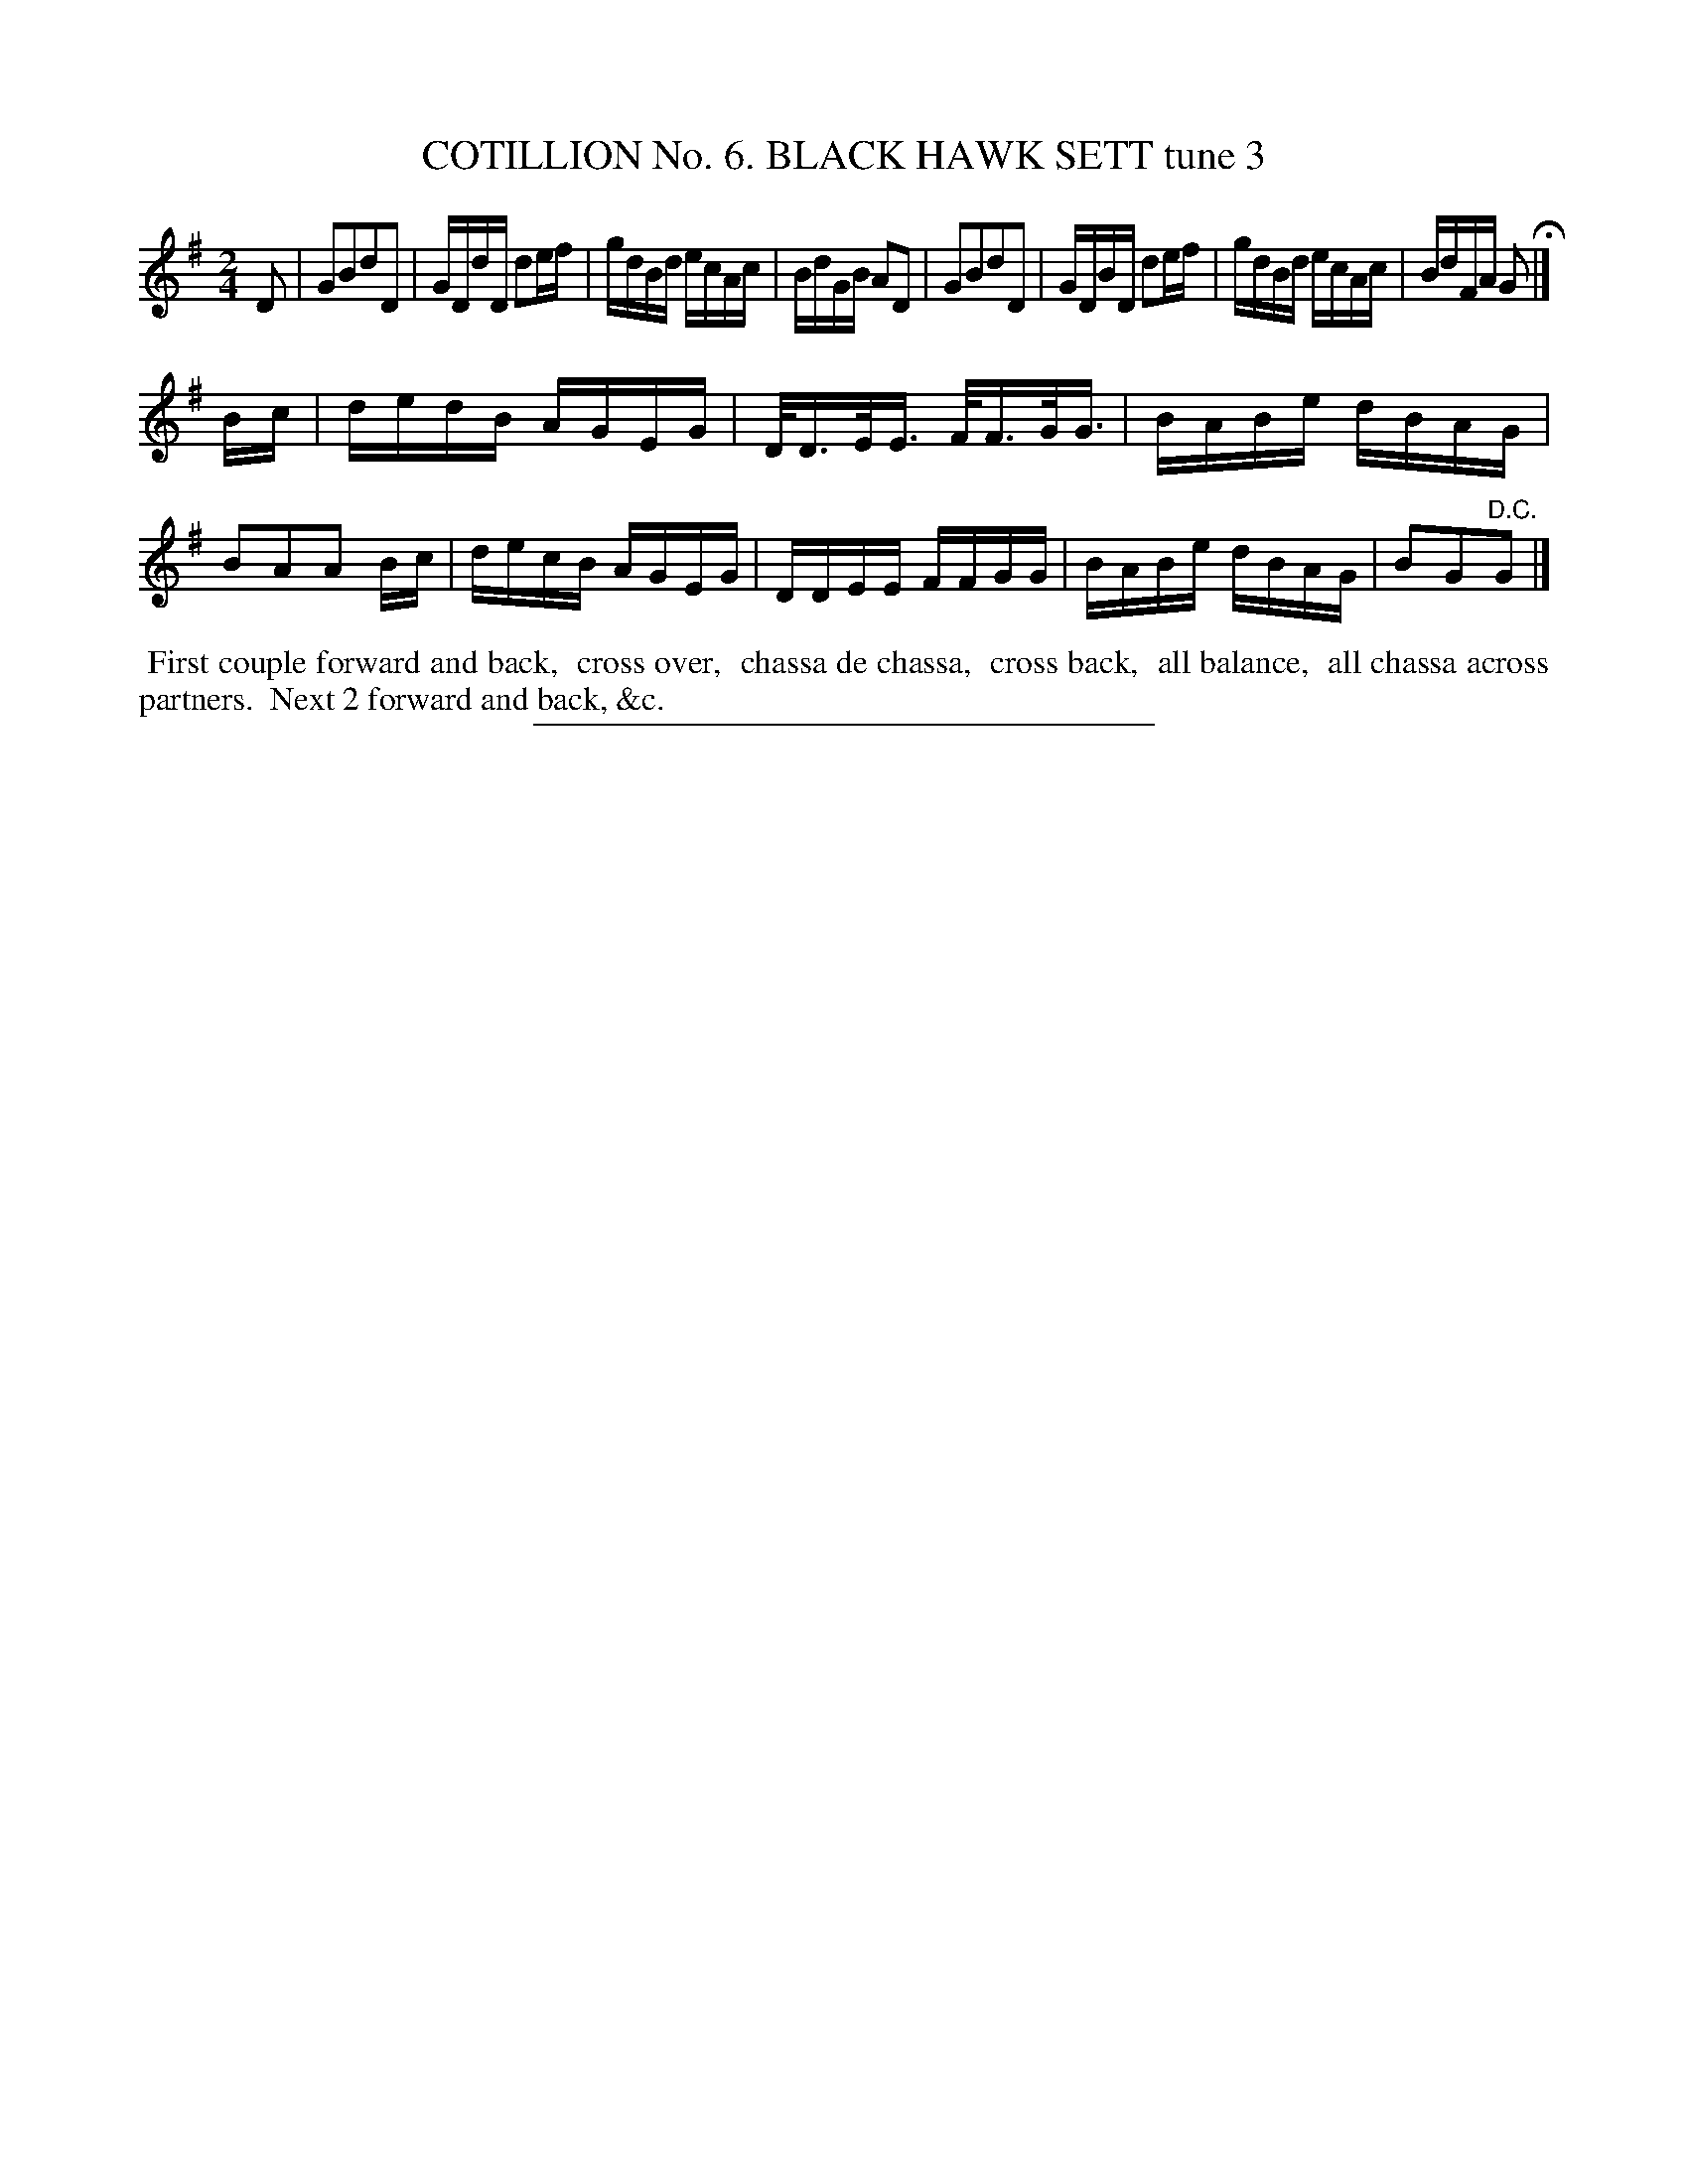 X: 30883
T: COTILLION No. 6. BLACK HAWK SETT tune 3
%R: reel
B: Elias Howe "The Musician's Companion" Part 3 1844 p.88 #3
S: http://imslp.org/wiki/The_Musician's_Companion_(Howe,_Elias)
Z: 2015 John Chambers <jc:trillian.mit.edu>
N: Shortened last note in strain 1 to fix the rhythm.
M: 2/4
L: 1/16
K: G
% - - - - - - - - - - - - - - - - - - - - - - - - - - - - -
D2 |\
G2B2d2D2 | GDdD d2ef | gdBd ecAc | BdGB A2D2 |\
G2B2d2D2 | GDBD d2ef | gdBd ecAc | BdFA G2 H|]
Bc |\
dedB AGEG | D<DE<E F<FG<G | BABe dBAG | B2A2A2 Bc |\
decB AGEG | DDEE FFGG | BABe dBAG | B2G2"^D.C."G2 |]
% - - - - - - - - - - Dance description - - - - - - - - - -
%%begintext align
%% First couple forward and back,
%% cross over,
%% chassa de chassa,
%% cross back,
%% all balance,
%% all chassa across partners.
%% Next 2 forward and back, &c.
%%endtext
% - - - - - - - - - - - - - - - - - - - - - - - - - - - - -
%%sep 1 1 300
